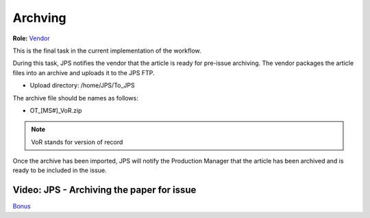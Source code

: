 Archving
===================

**Role:** `Vendor <roles.html#vendor>`__

This is the final task in the current implementation of the workflow.

During this task, JPS notifies the vendor that the article is ready
for pre-issue archiving. The vendor packages the article files into an
archive and uploads it to the JPS FTP.

- Upload directory: /home/JPS/To_JPS

The archive file should be names as follows: 

- OT_[MS#]_VoR.zip

.. note:: VoR stands for version of record

Once the archive has been imported, JPS will notify the Production
Manager that the article has been archived and is ready to be included
in the issue.
  
Video: JPS - Archiving the paper for issue
------------------------------------------

.. raw:: html

	<iframe width=640 height=392 frameborder="0" scrolling="no" src="https://screencast-o-matic.com/embed?sc=cb6FqOIshQ&v=5&ff=1" allowfullscreen="true"></iframe>

`Bonus <https://www.youtube.com/watch?v=Z0GFRcFm-aY>`__